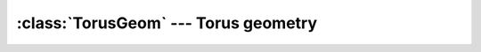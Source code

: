 .. % TorusGeom


:class:`TorusGeom` --- Torus geometry
=====================================


.. class:: TorusGeom(major=1.0, minor=0.1, segmentsu=16, segmentsv=8)

